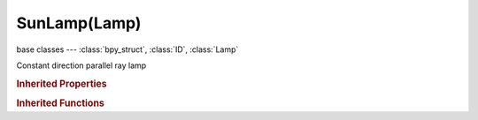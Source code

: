 SunLamp(Lamp)
=============

.. module:: bpy.types

base classes --- :class:`bpy_struct`, :class:`ID`, :class:`Lamp`

.. class:: SunLamp(Lamp)

   Constant direction parallel ray lamp

   .. attribute:: compression_threshold

      Deep shadow map compression threshold

      :type: float in [0, 1], default 0.0

   .. attribute:: ge_shadow_buffer_type

      The shadow mapping algorithm used

      * ``SIMPLE`` Simple, Simple shadow maps.
      * ``VARIANCE`` Variance, Variance shadow maps.

      :type: enum in ['SIMPLE', 'VARIANCE'], default 'SIMPLE'

   .. attribute:: shadow_adaptive_threshold

      Threshold for Adaptive Sampling (Raytraced shadows)

      :type: float in [0, 1], default 0.0

   .. attribute:: shadow_buffer_bias

      Shadow buffer sampling bias

      :type: float in [0.001, 5], default 0.0

   .. attribute:: shadow_buffer_bleed_bias

      Bias for reducing light-bleed on variance shadow maps

      :type: float in [0, 1], default 0.0

   .. attribute:: shadow_buffer_clip_end

      Shadow map clip end, beyond which objects will not generate shadows

      :type: float in [0, 9999], default 0.0

   .. attribute:: shadow_buffer_clip_start

      Shadow map clip start, below which objects will not generate shadows

      :type: float in [0, 9999], default 0.0

   .. attribute:: shadow_buffer_samples

      Number of shadow buffer samples

      :type: int in [1, 16], default 0

   .. attribute:: shadow_buffer_sharp

      Sharpness of buffer sampling

      :type: float in [-1, 1], default 0.0

   .. attribute:: shadow_buffer_size

      Resolution of the shadow buffer, higher values give crisper shadows but use more memory

      :type: int in [128, 10240], default 0

   .. attribute:: shadow_buffer_slope_bias

      Shadow buffer sampling slope bias

      :type: float in [0, 5], default 0.0

   .. attribute:: shadow_buffer_soft

      Size of shadow buffer sampling area

      :type: float in [0, 100], default 0.0

   .. attribute:: shadow_buffer_type

      Type of shadow buffer

      * ``REGULAR`` Classical, Classic shadow buffer.
      * ``HALFWAY`` Classic-Halfway, Regular buffer, averaging the closest and 2nd closest Z value to reducing bias artifacts.
      * ``IRREGULAR`` Irregular, Irregular buffer produces sharp shadow always, but it doesn't show up for raytracing.
      * ``DEEP`` Deep, Deep shadow buffer supports transparency and better filtering, at the cost of more memory usage and processing time.

      :type: enum in ['REGULAR', 'HALFWAY', 'IRREGULAR', 'DEEP'], default 'REGULAR'

   .. attribute:: shadow_color

      Color of shadows cast by the lamp

      :type: float array of 3 items in [0, inf], default (0.0, 0.0, 0.0)

   .. attribute:: shadow_filter

      The shadow mapping filtering algorithm used

      * ``NONE`` None, None filtering.
      * ``PCF`` PCF, Percentage Closer Filtering.
      * ``PCF_BAIL`` PCF Early Bail, Percentage Closer Filtering Early Bail.
      * ``PCF_JITTER`` PCF Jitter, Percentage Closer Filtering Jitter.

      :type: enum in ['NONE', 'PCF', 'PCF_BAIL', 'PCF_JITTER'], default 'NONE'

   .. attribute:: shadow_filter_type

      Type of shadow filter (Buffer Shadows)

      * ``BOX`` Box, Apply the Box filter to shadow buffer samples.
      * ``TENT`` Tent, Apply the Tent Filter to shadow buffer samples.
      * ``GAUSS`` Gauss, Apply the Gauss filter to shadow buffer samples.

      :type: enum in ['BOX', 'TENT', 'GAUSS'], default 'BOX'

   .. attribute:: shadow_frustum_size

      Size of the frustum used for creating the shadow map

      :type: float in [-inf, inf], default 0.0

   .. attribute:: shadow_method

      * ``NOSHADOW`` No Shadow.
      * ``RAY_SHADOW`` Ray Shadow, Use ray tracing for shadow.

      :type: enum in ['NOSHADOW', 'RAY_SHADOW'], default 'NOSHADOW'

   .. attribute:: shadow_ray_sample_method

      Method for generating shadow samples: Adaptive QMC is fastest, Constant QMC is less noisy but slower

      :type: enum in ['ADAPTIVE_QMC', 'CONSTANT_QMC'], default 'ADAPTIVE_QMC'

   .. attribute:: shadow_ray_samples

      Number of samples taken extra (samples x samples)

      :type: int in [1, 64], default 0

   .. attribute:: shadow_sample_buffers

      Number of shadow buffers to render for better AA, this increases memory usage

      * ``BUFFERS_1`` 1, Only one buffer rendered.
      * ``BUFFERS_4`` 4, Render 4 buffers for better AA, this quadruples memory usage.
      * ``BUFFERS_9`` 9, Render 9 buffers for better AA, this uses nine times more memory.

      :type: enum in ['BUFFERS_1', 'BUFFERS_4', 'BUFFERS_9'], default 'BUFFERS_1'

   .. attribute:: shadow_soft_size

      Light size for ray shadow sampling (Raytraced shadows)

      :type: float in [0, inf], default 0.0

   .. attribute:: show_shadow_box

      Draw a box in 3D view to visualize which objects are contained in it

      :type: boolean, default False

   .. data:: sky

      Sky related settings for sun lamps

      :type: :class:`LampSkySettings`, (readonly, never None)

   .. attribute:: static_shadow

      Enable static shadows

      :type: boolean, default False

   .. attribute:: use_auto_clip_end

      Automatic calculation of clipping-end, based on visible vertices

      :type: boolean, default False

   .. attribute:: use_auto_clip_start

      Automatic calculation of clipping-start, based on visible vertices

      :type: boolean, default False

   .. attribute:: use_only_shadow

      Cast shadows only, without illuminating objects

      :type: boolean, default False

   .. attribute:: use_shadow

      :type: boolean, default False

   .. attribute:: use_shadow_layer

      Objects on the same layers only cast shadows

      :type: boolean, default False

   .. classmethod:: bl_rna_get_subclass(id, default=None)
   
      :arg id: The RNA type identifier.
      :type id: string
      :return: The RNA type or default when not found.
      :rtype: :class:`bpy.types.Struct` subclass


   .. classmethod:: bl_rna_get_subclass_py(id, default=None)
   
      :arg id: The RNA type identifier.
      :type id: string
      :return: The class or default when not found.
      :rtype: type


.. rubric:: Inherited Properties

.. hlist::
   :columns: 2

   * :class:`bpy_struct.id_data`
   * :class:`ID.name`
   * :class:`ID.users`
   * :class:`ID.use_fake_user`
   * :class:`ID.tag`
   * :class:`ID.is_updated`
   * :class:`ID.is_updated_data`
   * :class:`ID.is_library_indirect`
   * :class:`ID.library`
   * :class:`ID.preview`
   * :class:`Lamp.type`
   * :class:`Lamp.distance`
   * :class:`Lamp.energy`
   * :class:`Lamp.color`
   * :class:`Lamp.use_own_layer`
   * :class:`Lamp.use_negative`
   * :class:`Lamp.use_specular`
   * :class:`Lamp.use_diffuse`
   * :class:`Lamp.node_tree`
   * :class:`Lamp.use_nodes`
   * :class:`Lamp.animation_data`
   * :class:`Lamp.texture_slots`
   * :class:`Lamp.active_texture`
   * :class:`Lamp.active_texture_index`
   * :class:`Lamp.cycles`

.. rubric:: Inherited Functions

.. hlist::
   :columns: 2

   * :class:`bpy_struct.as_pointer`
   * :class:`bpy_struct.driver_add`
   * :class:`bpy_struct.driver_remove`
   * :class:`bpy_struct.get`
   * :class:`bpy_struct.is_property_hidden`
   * :class:`bpy_struct.is_property_readonly`
   * :class:`bpy_struct.is_property_set`
   * :class:`bpy_struct.items`
   * :class:`bpy_struct.keyframe_delete`
   * :class:`bpy_struct.keyframe_insert`
   * :class:`bpy_struct.keys`
   * :class:`bpy_struct.path_from_id`
   * :class:`bpy_struct.path_resolve`
   * :class:`bpy_struct.property_unset`
   * :class:`bpy_struct.type_recast`
   * :class:`bpy_struct.values`
   * :class:`ID.copy`
   * :class:`ID.user_clear`
   * :class:`ID.user_remap`
   * :class:`ID.make_local`
   * :class:`ID.user_of_id`
   * :class:`ID.animation_data_create`
   * :class:`ID.animation_data_clear`
   * :class:`ID.update_tag`

